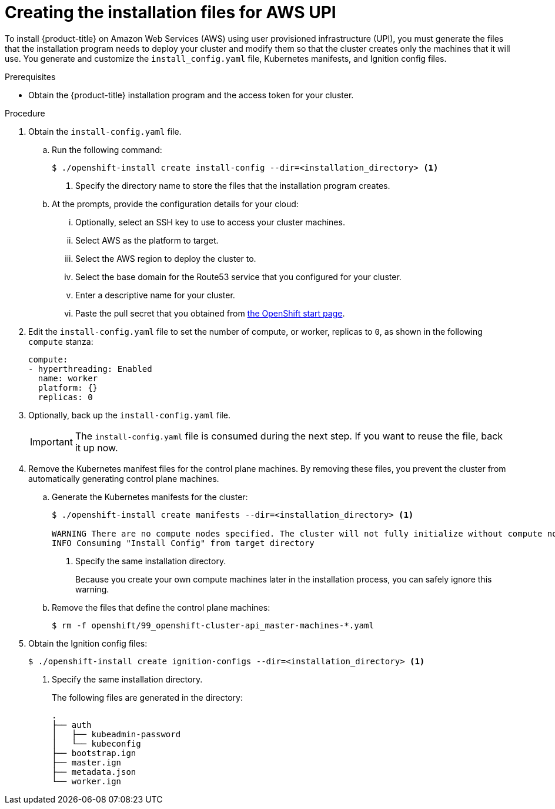 // Module included in the following assemblies:
//
// * installing/installing_aws_upi/installing-aws-upi.adoc

[id="installation-generate-aws-upi-{context}"]
= Creating the installation files for AWS UPI

To install {product-title} on Amazon Web Services (AWS) using user provisioned
infrastructure (UPI), you must generate the files that the installation
program needs to deploy your cluster and modify them so that the cluster creates
only the machines that it will use. You generate and customize the
`install_config.yaml` file, Kubernetes manifests, and Ignition config files.

.Prerequisites

* Obtain the {product-title} installation program and the access token for your cluster.

.Procedure

. Obtain the `install-config.yaml` file.
.. Run the following command:
+
----
$ ./openshift-install create install-config --dir=<installation_directory> <1>
----
<1> Specify the directory name to store the files that the installation program
creates.
.. At the prompts, provide the configuration details for your cloud:
... Optionally, select an SSH key to use to access your cluster machines.
... Select AWS as the platform to target.
... Select the AWS region to deploy the cluster to.
... Select the base domain for the Route53 service that you configured for your cluster.
... Enter a descriptive name for your cluster.
... Paste the pull secret that you obtained from
link:https://cloud.openshift.com/clusters/install[the OpenShift start page].

. Edit the `install-config.yaml` file to set the number of compute, or worker,
replicas to `0`, as shown in the following `compute` stanza:
+
[source,yaml]
----
compute:
- hyperthreading: Enabled
  name: worker
  platform: {}
  replicas: 0
----

. Optionally, back up the `install-config.yaml` file.
+
[IMPORTANT]
====
The `install-config.yaml` file is consumed during the next step. If you want to
reuse the file, back it up now.
====

. Remove the Kubernetes manifest files for the control plane machines. By
removing these files, you prevent the cluster from automatically generating
control plane machines.
.. Generate the Kubernetes manifests for the cluster:
+
----
$ ./openshift-install create manifests --dir=<installation_directory> <1>

WARNING There are no compute nodes specified. The cluster will not fully initialize without compute nodes.
INFO Consuming "Install Config" from target directory
----
<1> Specify the same installation directory.
+
Because you create your own compute machines later in the installation process,
you can safely ignore this warning.
.. Remove the files that define the control plane machines:
+
----
$ rm -f openshift/99_openshift-cluster-api_master-machines-*.yaml
----

ifeval::["{context}" == "installing-aws-upi"]
. Remove the Kubernetes manifest files that define the worker machines:
+
----
$ rm -f openshift/99_openshift-cluster-api_worker-machineset-*
----
+
Because you create and manage the worker machines yourself, you do not need
to initialize these machines.
endif::[]

. Obtain the Ignition config files:
+
----
$ ./openshift-install create ignition-configs --dir=<installation_directory> <1>
----
<1> Specify the same installation directory.
+
The following files are generated in the directory:
+
----
.
├── auth
│   ├── kubeadmin-password
│   └── kubeconfig
├── bootstrap.ign
├── master.ign
├── metadata.json
└── worker.ign
----